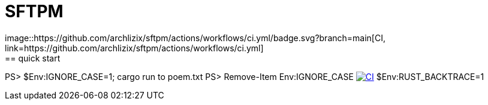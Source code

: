 = SFTPM
image::https://github.com/archlizix/sftpm/actions/workflows/ci.yml/badge.svg?branch=main[CI, link=https://github.com/archlizix/sftpm/actions/workflows/ci.yml]
== quick start
PS> $Env:IGNORE_CASE=1; cargo run to poem.txt
PS> Remove-Item Env:IGNORE_CASE
image:https://github.com/archlizix/sftpm/actions/workflows/ci.yml/badge.svg?branch=main[CI, link=https://github.com/archlizix/sftpm/actions/workflows/ci.yml]
$Env:RUST_BACKTRACE=1
